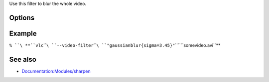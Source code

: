 .. raw:: mediawiki

   {{Module|name=gaussianblur|type=Video filter|first_version=0.9.0|description=gaussian blur video filter}}

Use this filter to blur the whole video.

Options
-------

.. raw:: mediawiki

   {{Option
   |name=gaussianblur-sigma
   |value=float
   |default=2.
   |description=The gaussian's standard deviation.
   }}

Example
-------

``% ``\ **``vlc``\ ````\ ``--video-filter``\ ````\ ``"gaussianblur{sigma=3.45}"``\ ````\ ``somevideo.avi``**

See also
--------

-  `Documentation:Modules/sharpen <Documentation:Modules/sharpen>`__

.. raw:: mediawiki

   {{Documentation footer}}

